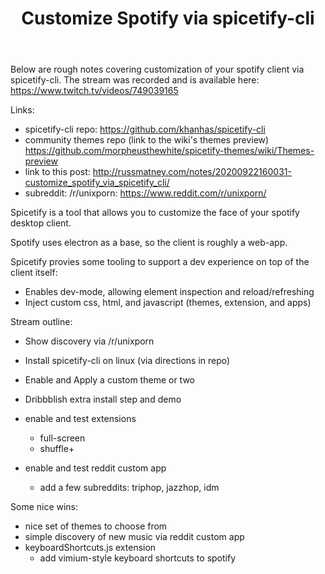 #+TITLE: Customize Spotify via spicetify-cli
#+ID: 952841b9-2159-4149-980d-fb5fc21f8193

Below are rough notes covering customization of your spotify client via
spicetify-cli. The stream was recorded and is available here: https://www.twitch.tv/videos/749039165

Links:

- spicetify-cli repo: https://github.com/khanhas/spicetify-cli
- community themes repo (link to the wiki's themes preview) https://github.com/morpheusthewhite/spicetify-themes/wiki/Themes-preview
- link to this post: http://russmatney.com/notes/20200922160031-customize_spotify_via_spicetify_cli/
- subreddit: /r/unixporn: https://www.reddit.com/r/unixporn/

Spicetify is a tool that allows you to customize the face of your spotify
desktop client.

Spotify uses electron as a base, so the client is roughly a web-app.

Spicetify provies some tooling to support a dev experience on top of the client
itself:

- Enables dev-mode, allowing element inspection and reload/refreshing
- Inject custom css, html, and javascript (themes, extension, and apps)

Stream outline:

- Show discovery via /r/unixporn

- Install spicetify-cli on linux
  (via directions in repo)

- Enable and Apply a custom theme or two

- Dribbblish extra install step and demo

- enable and test extensions
  - full-screen
  - shuffle+

- enable and test reddit custom app
  - add a few subreddits: triphop, jazzhop, idm

Some nice wins:

- nice set of themes to choose from
- simple discovery of new music via reddit custom app
- keyboardShortcuts.js extension
  - add vimium-style keyboard shortcuts to spotify
